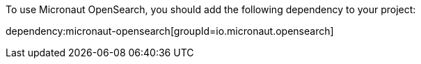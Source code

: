 To use Micronaut OpenSearch, you should add the following dependency to your project:

dependency:micronaut-opensearch[groupId=io.micronaut.opensearch]
